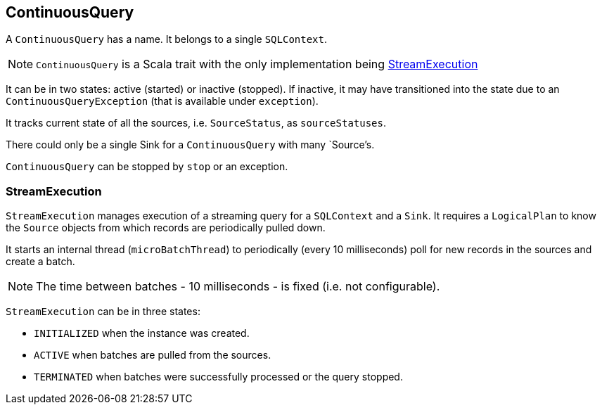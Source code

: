 == ContinuousQuery

A `ContinuousQuery` has a name. It belongs to a single `SQLContext`.

NOTE: `ContinuousQuery` is a Scala trait with the only implementation being <<StreamExecution, StreamExecution>>

It can be in two states: active (started) or inactive (stopped). If inactive, it may have transitioned into the state due to an `ContinuousQueryException` (that is available under `exception`).

It tracks current state of all the sources, i.e. `SourceStatus`, as `sourceStatuses`.

There could only be a single Sink for a `ContinuousQuery` with many `Source`'s.

`ContinuousQuery` can be stopped by `stop` or an exception.

=== [[StreamExecution]] StreamExecution

`StreamExecution` manages execution of a streaming query for a `SQLContext` and a `Sink`. It requires a `LogicalPlan` to know the `Source` objects from which records are periodically pulled down.

It starts an internal thread (`microBatchThread`) to periodically (every 10 milliseconds) poll for new records in the sources and create a batch.

NOTE: The time between batches - 10 milliseconds - is fixed (i.e. not configurable).

`StreamExecution` can be in three states:

* `INITIALIZED` when the instance was created.
* `ACTIVE` when batches are pulled from the sources.
* `TERMINATED` when batches were successfully processed or the query stopped.
